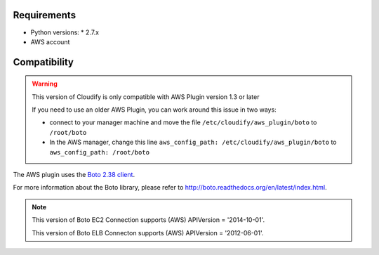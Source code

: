 Requirements
============

* Python versions:
  * 2.7.x
* AWS account


Compatibility
=============

.. warning::
    This version of Cloudify is only compatible with AWS Plugin version 1.3 or later

    If you need to use an older AWS Plugin, you can work around this issue in two ways:

    + connect to your manager machine and move the file ``/etc/cloudify/aws_plugin/boto`` to ``/root/boto``

    + In the AWS manager, change this line ``aws_config_path: /etc/cloudify/aws_plugin/boto`` to ``aws_config_path: /root/boto``

The AWS plugin uses the `Boto 2.38 client <https://github.com/boto/boto>`_.

For more information about the Boto library,
please refer to http://boto.readthedocs.org/en/latest/index.html.

.. note::
    This version of Boto EC2 Connection supports (AWS) APIVersion = '2014-10-01'.

    This version of Boto ELB Connecton supports (AWS) APIVersion = '2012-06-01'.
